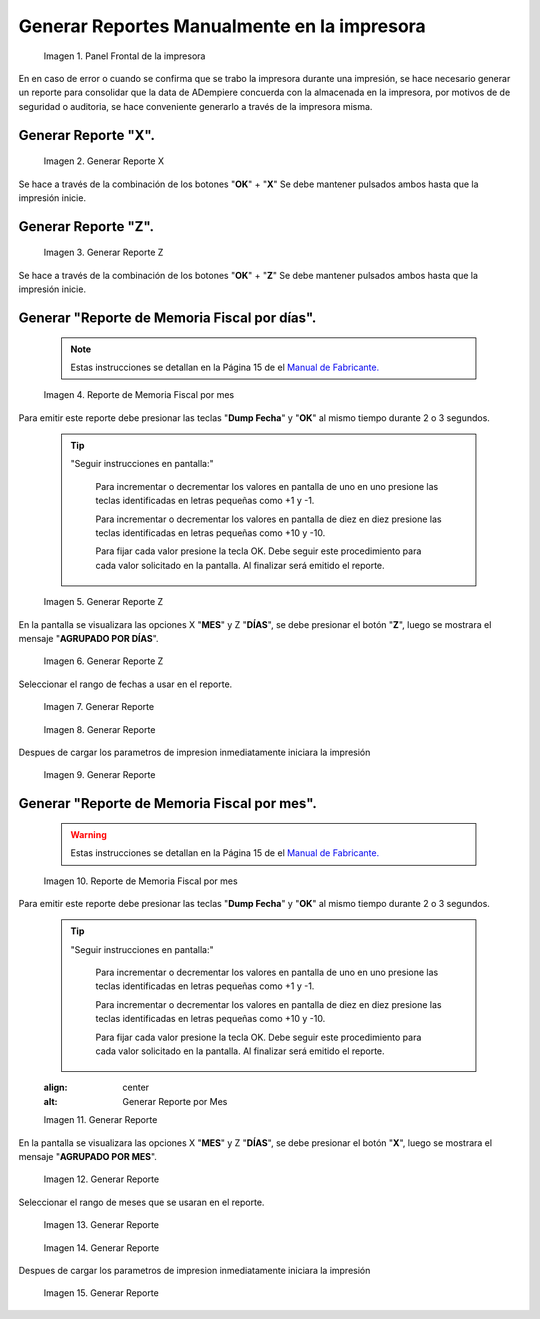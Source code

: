 .. _documento/generar-reporte:

**Generar Reportes Manualmente en la impresora**
================================================

    .. documento/generar-reporte-01

    .. figure:: resorces/front.png
       :align: center
       :alt: Panel Frontal de la impresora

       Imagen 1. Panel Frontal de la impresora

En en caso de error o cuando se confirma que se trabo la impresora durante una impresión, se hace necesario generar un reporte para consolidar que la data de ADempiere concuerda con la almacenada en la impresora, por motivos de de seguridad o auditoria, se hace conveniente generarlo a través de la impresora misma.

**Generar Reporte "X".**
------------------------

    .. documento/generar-reporte-02

    .. figure:: resorces/print-x-report.png
       :align: center
       :alt: Generar Reporte X

       Imagen 2. Generar Reporte X

Se hace a través de la combinación de los botones "**OK**" + "**X**" Se debe mantener pulsados ambos hasta que la impresión inicie.

**Generar Reporte "Z".**
------------------------

    .. documento/generar-reporte-03

    .. figure:: resorces/print-report-z.png
       :align: center
       :alt: Generar Reporte Z

       Imagen 3. Generar Reporte Z

Se hace a través de la combinación de los botones "**OK**" + "**Z**" Se debe mantener pulsados ambos hasta que la impresión inicie.

**Generar "Reporte de Memoria Fiscal por días".**
-------------------------------------------------

    .. note::

        Estas instrucciones se detallan en la Página 15 de el `Manual de Fabricante. <http://www.elepos.com.ve/eleposveweb/archivos/Manuales/MU_ImpresorasVmax220_221_222.pdf>`_

    .. documento/generar-reporte-04

    .. figure:: resorces/print-report-by-month.png
       :align: center
       :alt: Reporte de Memoria Fiscal por mes

       Imagen 4. Reporte de Memoria Fiscal por mes

Para emitir este reporte debe presionar las teclas "**Dump Fecha**" y "**OK**" al mismo tiempo durante 2 o 3 segundos.

    .. tip:: 

        "Seguir instrucciones en pantalla:"

            Para incrementar o decrementar los valores en pantalla de uno en uno presione las teclas identificadas en letras pequeñas como +1 y -1.

            Para incrementar o decrementar los valores en pantalla de diez en diez presione las teclas identificadas en letras pequeñas como +10 y -10.

            Para fijar cada valor presione la tecla OK. Debe seguir este procedimiento para cada valor solicitado en la pantalla. Al finalizar será emitido el reporte. 

    .. documento/generar-reporte-05

    .. figure:: resorces/generate-report-by-days1.jpg
       :align: center
       :alt: Generar Reporte por Días

       Imagen 5. Generar Reporte Z

En la pantalla se visualizara las opciones X "**MES**" y Z "**DÍAS**", se debe presionar el botón "**Z**", luego se mostrara el mensaje "**AGRUPADO POR DÍAS**".

    .. documento/generar-reporte-06

    .. figure:: resorces/generate-report-by-days2.jpg
       :align: center
       :alt: AGRUPADO POR DÍAS

       Imagen 6. Generar Reporte Z

Seleccionar el rango de fechas a usar en el reporte.

    .. documento/generar-reporte-07

    .. figure:: resorces/generate-report-by-initial.jpg
       :align: center
       :alt: Fecha Inicial

       Imagen 7. Generar Reporte

    .. documento/generar-reporte-08

    .. figure:: resorces/generate-report-by-days3.jpg
       :align: center
       :alt: Fecha Final

       Imagen 8. Generar Reporte

Despues de cargar los parametros de impresion inmediatamente iniciara la impresión

    .. documento/generar-reporte-09

    .. figure:: resorces/generate-report-by-days4.jpg
       :align: center
       :alt: Imprimiendo

       Imagen 9. Generar Reporte

**Generar "Reporte de Memoria Fiscal por mes".**
------------------------------------------------

    .. warning::

        Estas instrucciones se detallan en la Página 15 de el `Manual de Fabricante. <http://www.elepos.com.ve/eleposveweb/archivos/Manuales/MU_ImpresorasVmax220_221_222.pdf>`_ 

    .. documento/generar-reporte-10

    .. figure:: resorces/print-report-by-month.png
       :align: center
       :alt: Reporte de Memoria Fiscal por mes

       Imagen 10. Reporte de Memoria Fiscal por mes

Para emitir este reporte debe presionar las teclas "**Dump Fecha**" y "**OK**" al mismo tiempo durante 2 o 3 segundos.

    .. tip:: 

        "Seguir instrucciones en pantalla:"

            Para incrementar o decrementar los valores en pantalla de uno en uno presione las teclas identificadas en letras pequeñas como +1 y -1.

            Para incrementar o decrementar los valores en pantalla de diez en diez presione las teclas identificadas en letras pequeñas como +10 y -10.

            Para fijar cada valor presione la tecla OK. Debe seguir este procedimiento para cada valor solicitado en la pantalla. Al finalizar será emitido el reporte. 

    .. documento/generar-reporte-11

    .. figure:: resorces/generate-report-by-days1.jpg
    :align: center
    :alt: Generar Reporte por Mes

    Imagen 11. Generar Reporte

En la pantalla se visualizara las opciones X "**MES**" y Z "**DÍAS**", se debe presionar el botón "**X**", luego se mostrara el mensaje "**AGRUPADO POR MES**".

    .. documento/generar-reporte-12

    .. figure:: resorces/generate-report-by-months2.jpg
       :align: center
       :alt: AGRUPADO POR MES

       Imagen 12. Generar Reporte

Seleccionar el rango de meses que se usaran en el reporte.

    .. documento/generar-reporte-13

    .. figure:: resorces/generate-report-by-months3.jpg
       :align: center
       :alt: Mes Inicial

       Imagen 13. Generar Reporte

    .. documento/generar-reporte-14

    .. figure:: resorces/generate-report-by-months4.jpg
       :align: center
       :alt: Mes Final

       Imagen 14. Generar Reporte

Despues de cargar los parametros de impresion inmediatamente iniciara la impresión

    .. documento/generar-reporte-15

    .. figure:: resorces/generate-report-by-days4.jpg
       :align: center
       :alt: Imprimiendo

       Imagen 15. Generar Reporte
